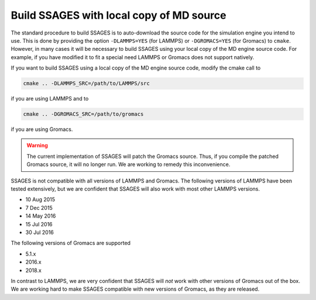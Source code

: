 .. _build_ssages_with_local_md_source:

Build SSAGES with local copy of MD source
=========================================

The standard procedure to build SSAGES is to auto-download the source code for the
simulation engine you intend to use. This is done by providing the option
``-DLAMMPS=YES`` (for LAMMPS) or ``-DGROMACS=YES`` (for Gromacs) to ``cmake``.
However, in many cases it will be necessary to build SSAGES using your local copy of
the MD engine source code. For example, if you have modified it to fit a special
need LAMMPS or Gromacs does not support natively.

If you want to build SSAGES using a local copy of the MD engine source code, modify
the cmake call to

.. code-block:: bash

    cmake .. -DLAMMPS_SRC=/path/to/LAMMPS/src

if you are using LAMMPS and to

.. code-block:: bash

    cmake .. -DGROMACS_SRC=/path/to/gromacs

if you are using Gromacs.

.. warning::

    The current implementation of SSAGES will patch the Gromacs source. Thus, if you
    compile the patched Gromacs source, it will no longer run. We are working to remedy
    this inconvenience.

SSAGES is not compatible with all versions of LAMMPS and Gromacs. The following
versions of LAMMPS have been tested extensively, but we are confident that SSAGES will
also work with most other LAMMPS versions.

* 10 Aug 2015
* 7 Dec 2015
* 14 May 2016
* 15 Jul 2016
* 30 Jul 2016

The following versions of Gromacs are supported

* 5.1.x
* 2016.x
* 2018.x

In contrast to LAMMPS, we are very confident that SSAGES will *not* work with other
versions of Gromacs out of the box. We are working hard to make SSAGES compatible with
new versions of Gromacs, as they are released.
